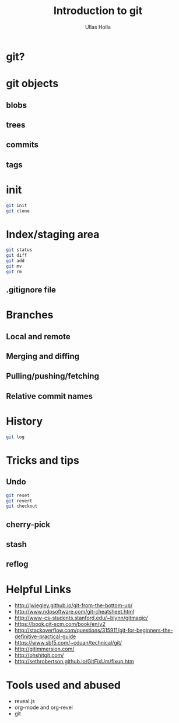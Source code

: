#+Title: Introduction to git
#+Author: Ullas Holla
#+Email: ullas.holla@sap.com

#+OPTIONS: reveal_title_slide:nil
#+OPTIONS: toc:nil
#+OPTIONS: reveal_single_file:t
#+OPTIONS: num:nil
* git?
#+REVEAL_HTML: <a href="https://xkcd.com/1597/"><img src="https://imgs.xkcd.com/comics/git_2x.png" height="600"  /></a>
* git objects
** blobs
** trees
** commits
** tags
* init
#+BEGIN_SRC bash
  git init
  git clone
#+END_SRC
* Index/staging area
#+BEGIN_SRC bash
  git status
  git diff
  git add
  git mv
  git rm
#+END_SRC
** .gitignore file
* Branches
** Local and remote
** Merging and diffing
** Pulling/pushing/fetching
** Relative commit names
* History
#+BEGIN_SRC bash
  git log
#+END_SRC
#+REVEAL_HTML: <a href="https://xkcd.com/1296/"><img src="https://imgs.xkcd.com/comics/git_commit_2x.png" height="600"  /></a>
* Tricks and tips
**  Undo
#+BEGIN_SRC bash
  git reset
  git revert
  git checkout
#+END_SRC
** cherry-pick 
** stash
** reflog
* Helpful Links
 * http://jwiegley.github.io/git-from-the-bottom-up/
 * http://www.ndpsoftware.com/git-cheatsheet.html
 * http://www-cs-students.stanford.edu/~blynn/gitmagic/
 * https://book.git-scm.com/book/en/v2
 * http://stackoverflow.com/questions/315911/git-for-beginners-the-definitive-practical-guide
 * https://www.sbf5.com/~cduan/technical/git/
 * http://gitimmersion.com/
 * http://ohshitgit.com/
 * http://sethrobertson.github.io/GitFixUm/fixup.htm
* Tools used and abused
  * reveal.js
  * org-mode and org-revel
  * git
